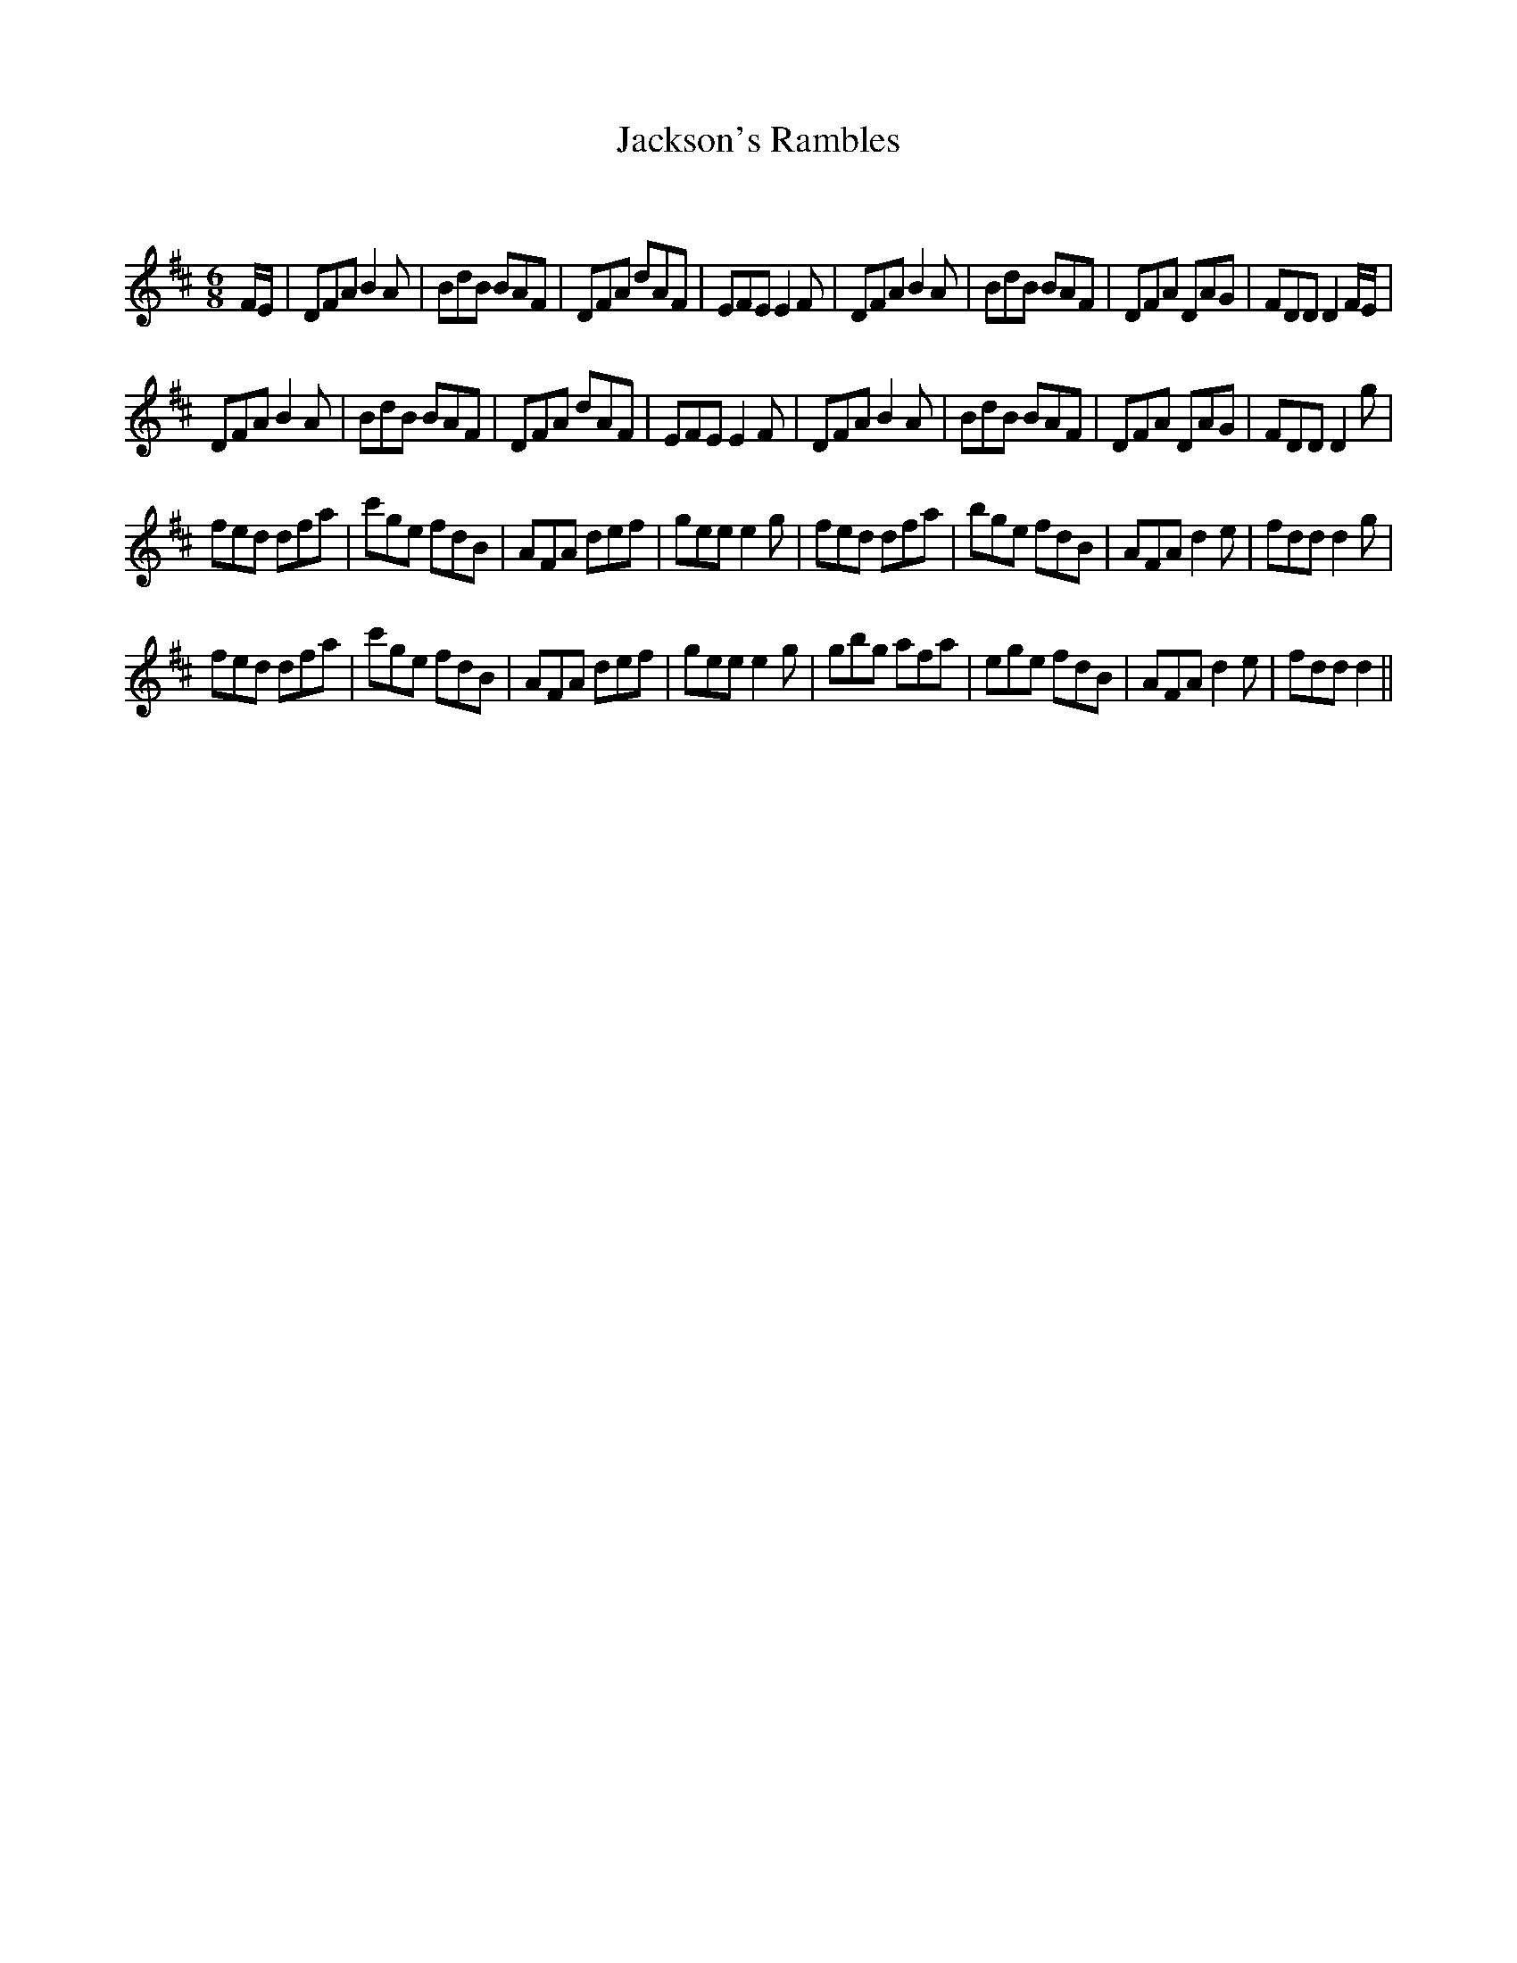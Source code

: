 X:1
T: Jackson's Rambles
C:
R:Jig
Q:180
K:D
M:6/8
L:1/16
FE|D2F2A2 B4A2|B2d2B2 B2A2F2|D2F2A2 d2A2F2|E2F2E2 E4F2|D2F2A2 B4A2|B2d2B2 B2A2F2|D2F2A2 D2A2G2|F2D2D2 D4FE|
D2F2A2 B4A2|B2d2B2 B2A2F2|D2F2A2 d2A2F2|E2F2E2 E4F2|D2F2A2 B4A2|B2d2B2 B2A2F2|D2F2A2 D2A2G2|F2D2D2 D4g2|
f2e2d2 d2f2a2|c'2g2e2 f2d2B2|A2F2A2 d2e2f2|g2e2e2 e4g2|f2e2d2 d2f2a2|b2g2e2 f2d2B2|A2F2A2 d4e2|f2d2d2 d4g2|
f2e2d2 d2f2a2|c'2g2e2 f2d2B2|A2F2A2 d2e2f2|g2e2e2 e4g2|g2b2g2 a2f2a2|e2g2e2 f2d2B2|A2F2A2 d4e2|f2d2d2 d4||

